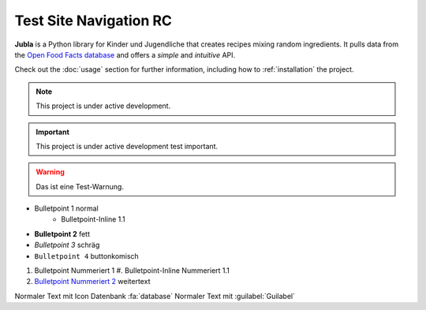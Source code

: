 Test Site Navigation RC
=======================================

**Jubla** is a Python library for Kinder und Jugendliche
that creates recipes mixing random ingredients.
It pulls data from the `Open Food Facts database <https://world.openfoodfacts.org/>`_
and offers a *simple* and *intuitive* API.

Check out the :doc:`usage` section for further information, including
how to :ref:`installation` the project.

.. note::

   This project is under active development.

.. important::

   This project is under active development test important.

.. warning::

   Das ist eine Test-Warnung.

* Bulletpoint 1 normal
   * Bulletpoint-Inline 1.1
* **Bulletpoint 2** fett
* *Bulletpoint 3* schräg
* ``Bulletpoint 4`` buttonkomisch
#. Bulletpoint Nummeriert 1
   #. Bulletpoint-Inline Nummeriert 1.1
#. `Bulletpoint Nummeriert 2 <https://db.jubla.ch/groups/1.html>`_ weitertext

Normaler Text mit Icon Datenbank :fa:`database`
Normaler Text mit :guilabel:`Guilabel`
